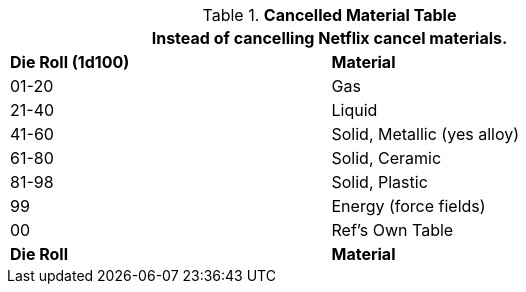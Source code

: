 .*Cancelled Material Table*
[width="75%",cols="^,<",frame="all", stripes="even"]
|===
2+<|Instead of cancelling Netflix cancel materials.

s|Die Roll (1d100)
s|Material

|01-20
|Gas

|21-40
|Liquid

|41-60
|Solid, Metallic (yes alloy)

|61-80
|Solid, Ceramic

|81-98
|Solid, Plastic

|99
|Energy (force fields)

|00
|Ref's Own Table

s|Die Roll
s|Material


|===
